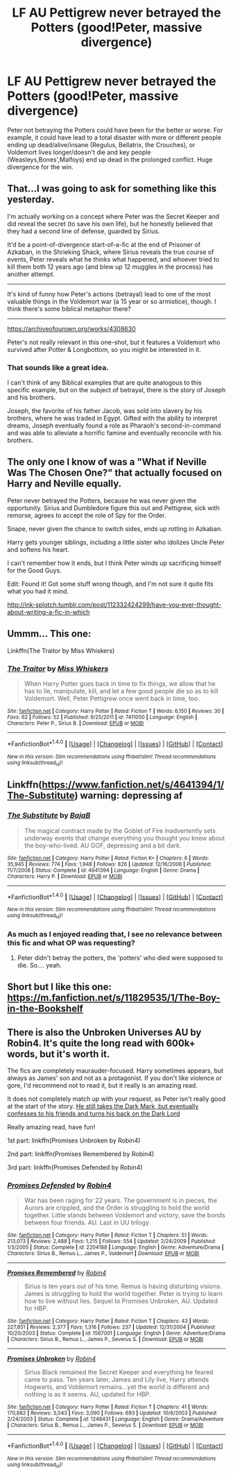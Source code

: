#+TITLE: LF AU Pettigrew never betrayed the Potters (good!Peter, massive divergence)

* LF AU Pettigrew never betrayed the Potters (good!Peter, massive divergence)
:PROPERTIES:
:Author: randoomy
:Score: 6
:DateUnix: 1488659497.0
:DateShort: 2017-Mar-05
:FlairText: Request
:END:
Peter not betraying the Potters could have been for the better or worse. For example, it could have lead to a total disaster with more or different people ending up dead/alive/insane (Regulus, Bellatrix, the Crouches), or Voldemort lives longer/doesn't die and key people (Weasleys,Bones',Malfoys) end up dead in the prolonged conflict. Huge divergence for the win.


** That...I was going to ask for something like this yesterday.

I'm actually working on a concept where Peter was the Secret Keeper and did reveal the secret (to save his own life), but he honestly believed that they had a second line of defense, guarded by Sirius.

It'd be a point-of-divergence start-of-a-fic at the end of Prisoner of Azkaban, in the Shrieking Shack, where Sirius reveals the true course of events, Peter reveals what he thinks what happened, and whoever tried to kill them both 12 years ago (and blew up 12 muggles in the process) has another attempt.

--------------

It's kind of funny how Peter's actions (betrayal) lead to one of the most valuable things in the Voldemort war (a 15 year or so armistice), though. I think there's some biblical metaphor there?

--------------

[[https://archiveofourown.org/works/4308630]]

Peter's not really relevant in this one-shot, but it features a Voldemort who survived after Potter & Longbottom, so you might be interested in it.
:PROPERTIES:
:Author: Avaday_Daydream
:Score: 9
:DateUnix: 1488663609.0
:DateShort: 2017-Mar-05
:END:

*** That sounds like a great idea.

I can't think of any Biblical examples that are quite analogous to this specific example, but on the subject of betrayal, there is the story of Joseph and his brothers.

Joseph, the favorite of his father Jacob, was sold into slavery by his brothers, where he was traded in Egypt. Gifted with the ability to interpret dreams, Joseph eventually found a role as Pharaoh's second-in-command and was able to alleviate a horrific famine and eventually reconcile with his brothers.
:PROPERTIES:
:Author: CryptidGrimnoir
:Score: 2
:DateUnix: 1488671059.0
:DateShort: 2017-Mar-05
:END:


** The only one I know of was a "What if Neville Was The Chosen One?" that actually focused on Harry and Neville equally.

Peter never betrayed the Potters, because he was never given the opportunity. Sirius and Dumbledore figure this out and Pettigrew, sick with remorse, agrees to accept the role of Spy for the Order.

Snape, never given the chance to switch sides, ends up rotting in Azkaban.

Harry gets younger siblings, including a little sister who idolizes Uncle Peter and softens his heart.

I can't remember how it ends, but I think Peter winds up sacrificing himself for the Good Guys.

Edit: Found it! Got some stuff wrong though, and I'm not sure it quite fits what you had it mind.

[[http://ink-splotch.tumblr.com/post/112332424299/have-you-ever-thought-about-writing-a-fic-in-which]]
:PROPERTIES:
:Author: CryptidGrimnoir
:Score: 4
:DateUnix: 1488671789.0
:DateShort: 2017-Mar-05
:END:


** Ummm... This one:

Linkffn(The Traitor by Miss Whiskers)
:PROPERTIES:
:Author: RandomNameTakenToo
:Score: 1
:DateUnix: 1488665498.0
:DateShort: 2017-Mar-05
:END:

*** [[http://www.fanfiction.net/s/7411050/1/][*/The Traitor/*]] by [[https://www.fanfiction.net/u/910880/Miss-Whiskers][/Miss Whiskers/]]

#+begin_quote
  When Harry Potter goes back in time to fix things, we allow that he has to lie, manipulate, kill, and let a few good people die so as to kill Voldemort. Well, Peter Pettigrew once went back in time, too.
#+end_quote

^{/Site/: [[http://www.fanfiction.net/][fanfiction.net]] *|* /Category/: Harry Potter *|* /Rated/: Fiction T *|* /Words/: 6,150 *|* /Reviews/: 30 *|* /Favs/: 62 *|* /Follows/: 52 *|* /Published/: 9/25/2011 *|* /id/: 7411050 *|* /Language/: English *|* /Characters/: Peter P., Sirius B. *|* /Download/: [[http://www.ff2ebook.com/old/ffn-bot/index.php?id=7411050&source=ff&filetype=epub][EPUB]] or [[http://www.ff2ebook.com/old/ffn-bot/index.php?id=7411050&source=ff&filetype=mobi][MOBI]]}

--------------

*FanfictionBot*^{1.4.0} *|* [[[https://github.com/tusing/reddit-ffn-bot/wiki/Usage][Usage]]] | [[[https://github.com/tusing/reddit-ffn-bot/wiki/Changelog][Changelog]]] | [[[https://github.com/tusing/reddit-ffn-bot/issues/][Issues]]] | [[[https://github.com/tusing/reddit-ffn-bot/][GitHub]]] | [[[https://www.reddit.com/message/compose?to=tusing][Contact]]]

^{/New in this version: Slim recommendations using/ ffnbot!slim! /Thread recommendations using/ linksub(thread_id)!}
:PROPERTIES:
:Author: FanfictionBot
:Score: 1
:DateUnix: 1488665540.0
:DateShort: 2017-Mar-05
:END:


** Linkffn([[https://www.fanfiction.net/s/4641394/1/The-Substitute]]) warning: depressing af
:PROPERTIES:
:Author: viol8er
:Score: 1
:DateUnix: 1488667391.0
:DateShort: 2017-Mar-05
:END:

*** [[http://www.fanfiction.net/s/4641394/1/][*/The Substitute/*]] by [[https://www.fanfiction.net/u/943028/BajaB][/BajaB/]]

#+begin_quote
  The magical contract made by the Goblet of Fire inadvertently sets underway events that change everything you thought you knew about the boy-who-lived. AU GOF, depressing and a bit dark.
#+end_quote

^{/Site/: [[http://www.fanfiction.net/][fanfiction.net]] *|* /Category/: Harry Potter *|* /Rated/: Fiction K+ *|* /Chapters/: 6 *|* /Words/: 35,945 *|* /Reviews/: 774 *|* /Favs/: 1,948 *|* /Follows/: 826 *|* /Updated/: 12/16/2008 *|* /Published/: 11/7/2008 *|* /Status/: Complete *|* /id/: 4641394 *|* /Language/: English *|* /Genre/: Drama *|* /Characters/: Harry P. *|* /Download/: [[http://www.ff2ebook.com/old/ffn-bot/index.php?id=4641394&source=ff&filetype=epub][EPUB]] or [[http://www.ff2ebook.com/old/ffn-bot/index.php?id=4641394&source=ff&filetype=mobi][MOBI]]}

--------------

*FanfictionBot*^{1.4.0} *|* [[[https://github.com/tusing/reddit-ffn-bot/wiki/Usage][Usage]]] | [[[https://github.com/tusing/reddit-ffn-bot/wiki/Changelog][Changelog]]] | [[[https://github.com/tusing/reddit-ffn-bot/issues/][Issues]]] | [[[https://github.com/tusing/reddit-ffn-bot/][GitHub]]] | [[[https://www.reddit.com/message/compose?to=tusing][Contact]]]

^{/New in this version: Slim recommendations using/ ffnbot!slim! /Thread recommendations using/ linksub(thread_id)!}
:PROPERTIES:
:Author: FanfictionBot
:Score: 1
:DateUnix: 1488667405.0
:DateShort: 2017-Mar-05
:END:


*** As much as I enjoyed reading that, I see no relevance between this fic and what OP was requesting?
:PROPERTIES:
:Author: kyella14
:Score: 1
:DateUnix: 1488761730.0
:DateShort: 2017-Mar-06
:END:

**** Peter didn't betray the potters, the 'potters' who died were supposed to die. So.... yeah.
:PROPERTIES:
:Author: viol8er
:Score: 1
:DateUnix: 1488762575.0
:DateShort: 2017-Mar-06
:END:


** Short but I like this one: [[https://m.fanfiction.net/s/11829535/1/The-Boy-in-the-Bookshelf]]
:PROPERTIES:
:Author: corisilvermoon
:Score: 1
:DateUnix: 1488685009.0
:DateShort: 2017-Mar-05
:END:


** There is also the Unbroken Universes AU by Robin4. It's quite the long read with 600k+ words, but it's worth it.

The fics are completely maurauder-focused. Harry sometimes appears, but always as James' son and not as a protagonist. If you don't like violence or gore, I'd recommend not to read it, but it really is an amazing read.

It does not completely match up with your request, as Peter isn't really good at the start of the story. [[/spoiler][He still takes the Dark Mark, but eventually confesses to his friends and turns his back on the Dark Lord]]

Really amazing read, have fun!

1st part: linkffn(Promises Unbroken by Robin4)

2nd part: linkffn(Promises Remembered by Robin4)

3rd part: linkffn(Promises Defended by Robin4)
:PROPERTIES:
:Score: 1
:DateUnix: 1488734028.0
:DateShort: 2017-Mar-05
:END:

*** [[http://www.fanfiction.net/s/2204188/1/][*/Promises Defended/*]] by [[https://www.fanfiction.net/u/22909/Robin4][/Robin4/]]

#+begin_quote
  War has been raging for 22 years. The government is in pieces, the Aurors are crippled, and the Order is struggling to hold the world together. Little stands between Voldemort and victory, save the bonds between four friends. AU. Last in UU trilogy.
#+end_quote

^{/Site/: [[http://www.fanfiction.net/][fanfiction.net]] *|* /Category/: Harry Potter *|* /Rated/: Fiction T *|* /Chapters/: 51 *|* /Words/: 213,073 *|* /Reviews/: 2,488 *|* /Favs/: 1,215 *|* /Follows/: 554 *|* /Updated/: 2/24/2009 *|* /Published/: 1/3/2005 *|* /Status/: Complete *|* /id/: 2204188 *|* /Language/: English *|* /Genre/: Adventure/Drama *|* /Characters/: Sirius B., Remus L., James P., Voldemort *|* /Download/: [[http://www.ff2ebook.com/old/ffn-bot/index.php?id=2204188&source=ff&filetype=epub][EPUB]] or [[http://www.ff2ebook.com/old/ffn-bot/index.php?id=2204188&source=ff&filetype=mobi][MOBI]]}

--------------

[[http://www.fanfiction.net/s/1567001/1/][*/Promises Remembered/*]] by [[https://www.fanfiction.net/u/22909/Robin4][/Robin4/]]

#+begin_quote
  Sirius is ten years out of his time. Remus is having disturbing visions. James is struggling to hold the world together. Peter is trying to learn how to live without lies. Sequel to Promises Unbroken, AU. Updated for HBP.
#+end_quote

^{/Site/: [[http://www.fanfiction.net/][fanfiction.net]] *|* /Category/: Harry Potter *|* /Rated/: Fiction T *|* /Chapters/: 43 *|* /Words/: 227,851 *|* /Reviews/: 2,377 *|* /Favs/: 1,316 *|* /Follows/: 237 *|* /Updated/: 12/31/2004 *|* /Published/: 10/20/2003 *|* /Status/: Complete *|* /id/: 1567001 *|* /Language/: English *|* /Genre/: Adventure/Drama *|* /Characters/: Sirius B., Remus L., James P., Severus S. *|* /Download/: [[http://www.ff2ebook.com/old/ffn-bot/index.php?id=1567001&source=ff&filetype=epub][EPUB]] or [[http://www.ff2ebook.com/old/ffn-bot/index.php?id=1567001&source=ff&filetype=mobi][MOBI]]}

--------------

[[http://www.fanfiction.net/s/1248431/1/][*/Promises Unbroken/*]] by [[https://www.fanfiction.net/u/22909/Robin4][/Robin4/]]

#+begin_quote
  Sirius Black remained the Secret Keeper and everything he feared came to pass. Ten years later, James and Lily live, Harry attends Hogwarts, and Voldemort remains...yet the world is different and nothing is as it seems. AU, updated for HBP.
#+end_quote

^{/Site/: [[http://www.fanfiction.net/][fanfiction.net]] *|* /Category/: Harry Potter *|* /Rated/: Fiction T *|* /Chapters/: 41 *|* /Words/: 170,882 *|* /Reviews/: 3,043 *|* /Favs/: 3,090 *|* /Follows/: 693 *|* /Updated/: 10/6/2003 *|* /Published/: 2/24/2003 *|* /Status/: Complete *|* /id/: 1248431 *|* /Language/: English *|* /Genre/: Drama/Adventure *|* /Characters/: Sirius B., Remus L., James P., Severus S. *|* /Download/: [[http://www.ff2ebook.com/old/ffn-bot/index.php?id=1248431&source=ff&filetype=epub][EPUB]] or [[http://www.ff2ebook.com/old/ffn-bot/index.php?id=1248431&source=ff&filetype=mobi][MOBI]]}

--------------

*FanfictionBot*^{1.4.0} *|* [[[https://github.com/tusing/reddit-ffn-bot/wiki/Usage][Usage]]] | [[[https://github.com/tusing/reddit-ffn-bot/wiki/Changelog][Changelog]]] | [[[https://github.com/tusing/reddit-ffn-bot/issues/][Issues]]] | [[[https://github.com/tusing/reddit-ffn-bot/][GitHub]]] | [[[https://www.reddit.com/message/compose?to=tusing][Contact]]]

^{/New in this version: Slim recommendations using/ ffnbot!slim! /Thread recommendations using/ linksub(thread_id)!}
:PROPERTIES:
:Author: FanfictionBot
:Score: 1
:DateUnix: 1488734068.0
:DateShort: 2017-Mar-05
:END:
